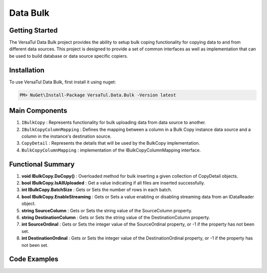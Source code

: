 Data Bulk
==============

Getting Started
----------------
The VersaTul Data Bulk project provides the ability to setup bulk coping functionality for copying data to and from different data sources. 
This project is designed to provide a set of common interfaces as well as implementation that can be used to build database or data source specific copiers.

Installation
------------

To use VersaTul Data Bulk, first install it using nuget:

.. code-block:: console
    
    PM> NuGet\Install-Package VersaTul.Data.Bulk -Version latest

Main Components
----------------
#. ``IBulkCopy`` : Represents functionality for bulk uploading data from data source to another.
#. ``IBulkCopyColumnMapping`` : Defines the mapping between a column in a Bulk Copy instance data source and a column in the instance's destination source.
#. ``CopyDetail`` : Represents the details that will be used by the BulkCopy implementation.
#. ``BulkCopyColumnMapping`` : implementation of the IBulkCopyColumnMapping interface.

Functional Summary
------------------
#. **void IBulkCopy.DoCopy()** : Overloaded method for bulk inserting a given collection of CopyDetail objects.
#. **bool IBulkCopy.IsAllUploaded** : Get a value indicating if all files are inserted successfully.
#. **int IBulkCopy.BatchSize** : Gets or Sets the number of rows in each batch.
#. **bool IBulkCopy.EnableStreaming** : Gets or Sets a value enabling or disabling streaming data from an IDataReader object.
#. **string SourceColumn** : Gets or Sets the string value of the SourceColumn property.
#. **string DestinationColumn** : Gets or Sets the string value of the DestinationColumn property.
#. **int SourceOrdinal** : Gets or Sets the integer value of the SourceOrdinal property, or -1 if the property has not been set.
#. **int DestinationOrdinal** : Gets or Sets the integer value of the DestinationOrdinal property, or -1 if the property has not been set.

Code Examples
-------------

.. code-block:: c#
    :caption: Simple Example.